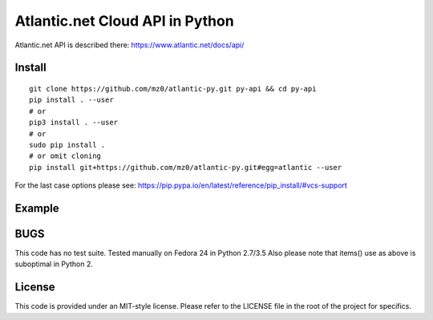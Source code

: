 Atlantic.net Cloud API in Python
================================

Atlantic.net API is described there: https://www.atlantic.net/docs/api/

Install
-------

::

    git clone https://github.com/mz0/atlantic-py.git py-api && cd py-api
    pip install . --user
    # or
    pip3 install . --user
    # or
    sudo pip install .
    # or omit cloning
    pip install git+https://github.com/mz0/atlantic-py.git#egg=atlantic --user

For the last case options please see:
https://pip.pypa.io/en/latest/reference/pip\_install/#vcs-support

Example
-------

.. code:: python
    #!/usr/bin/python
    import atlantic as api

    apiPubkey=b'ATL9876543210abcdef01234567890abcde'
    apiPrivkey=b'9876543210abcdef01234567890abcde12345678'

    i1='list-instancesresponse'
    i2='instancesSet'
    vId  ='InstanceId'
    vSt  ='vm_status'
    vIP  ='vm_ip_address'

    me=api.Atlantic(apiPubkey,apiPrivkey)
    il = me.server.list()[i1][i2]

    h=''.join([    vId,' ',          vSt,' ',     vIP  ])
    print(h)

    for k,v in il.items():
        d=''.join([v[vId],'      ',v[vSt],'   ',v[vIP] ])
        print(d)

BUGS
----

This code has no test suite. Tested manually on Fedora 24 in Python 2.7/3.5
Also please note that items() use as above is suboptimal in Python 2.

License
-------

This code is provided under an MIT-style license. Please refer to the LICENSE
file in the root of the project for specifics.
